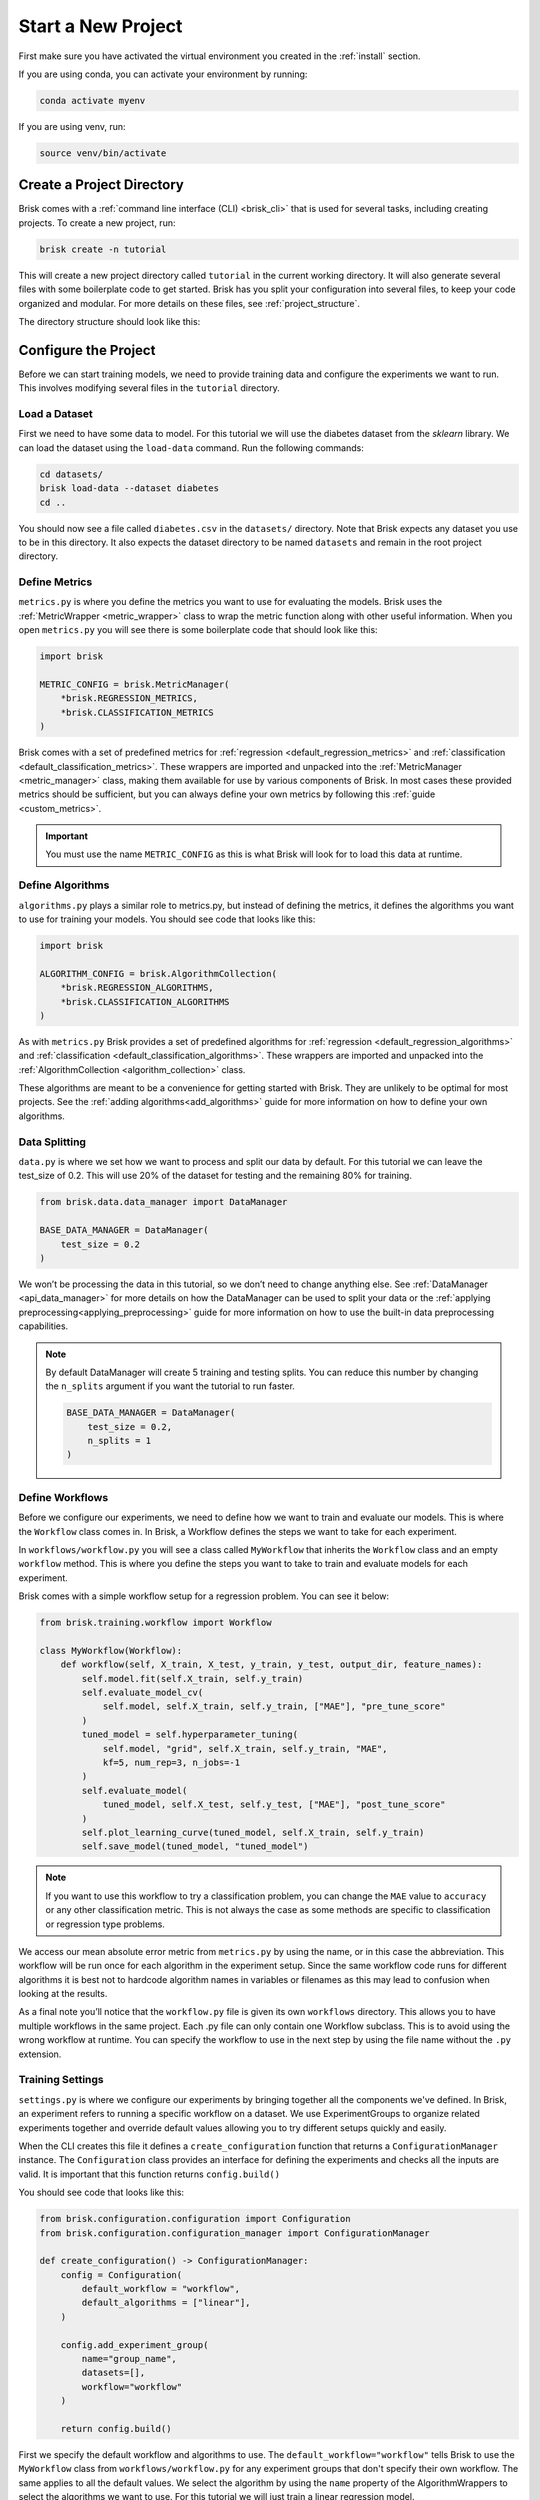 ====================
Start a New Project
====================

First make sure you have activated the virtual environment you created in the :ref:`install` section.

If you are using conda, you can activate your environment by running:

.. code-block:: bash

   conda activate myenv

If you are using venv, run:

.. code-block:: bash

   source venv/bin/activate


Create a Project Directory
==========================

Brisk comes with a :ref:`command line interface (CLI) <brisk_cli>` that is used for several tasks, 
including creating projects. To create a new project, run:

.. code-block:: bash

   brisk create -n tutorial

This will create a new project directory called ``tutorial`` in the current 
working directory. It will also generate several files with some boilerplate 
code to get started. Brisk has you split your configuration into several files, 
to keep your code organized and modular. For more details on these files, see 
:ref:`project_structure`.

The directory structure should look like this:

.. code-block::
   :caption: Project Directory Structure

   tutorial/
   ├── datasets/
   ├── workflows/
   │   └── workflow.py
   ├── .briskconfig
   ├── algorithms.py
   ├── data.py
   ├── evaluators.py
   ├── metrics.py
   └── settings.py


Configure the Project
=====================

Before we can start training models, we need to provide training data and configure the
experiments we want to run. This involves modifying several files in the ``tutorial`` directory.

Load a Dataset
--------------

First we need to have some data to model. For this tutorial we will use the 
diabetes dataset from the *sklearn* library. We can load the dataset using the 
``load-data`` command. Run the following commands:

.. code-block:: bash
   
   cd datasets/
   brisk load-data --dataset diabetes
   cd ..

You should now see a file called ``diabetes.csv`` in the ``datasets/`` directory.
Note that Brisk expects any dataset you use to be in this directory. It also expects
the dataset directory to be named ``datasets`` and remain in the root project directory.


Define Metrics
--------------

``metrics.py`` is where you define the metrics you want to use for evaluating the 
models. Brisk uses the :ref:`MetricWrapper <metric_wrapper>` class to wrap the metric function along with
other useful information. When you open ``metrics.py`` you will see there is some 
boilerplate code that should look like this:

.. code-block:: python

    import brisk

    METRIC_CONFIG = brisk.MetricManager(
        *brisk.REGRESSION_METRICS,
        *brisk.CLASSIFICATION_METRICS
    )

Brisk comes with a set of predefined metrics for :ref:`regression <default_regression_metrics>` and 
:ref:`classification <default_classification_metrics>`. These wrappers are imported
and unpacked into the :ref:`MetricManager <metric_manager>` class, making them
available for use by various components of Brisk. In most cases these provided metrics
should be sufficient, but you can always define your own metrics by following this
:ref:`guide <custom_metrics>`.

.. important::
    You must use the name ``METRIC_CONFIG`` as this is what Brisk will
    look for to load this data at runtime.

Define Algorithms
------------------

``algorithms.py`` plays a similar role to metrics.py, but instead of defining the 
metrics, it defines the algorithms you want to use for training your models. You 
should see code that looks like this:

.. code-block:: python

    import brisk

    ALGORITHM_CONFIG = brisk.AlgorithmCollection(
        *brisk.REGRESSION_ALGORITHMS,
        *brisk.CLASSIFICATION_ALGORITHMS
    )

As with ``metrics.py`` Brisk provides a set of predefined algorithms for :ref:`regression <default_regression_algorithms>` and 
:ref:`classification <default_classification_algorithms>`. These wrappers are imported
and unpacked into the :ref:`AlgorithmCollection <algorithm_collection>` class.

These algorithms are meant to be a convenience for getting started with Brisk. They
are unlikely to be optimal for most projects. See the :ref:`adding algorithms<add_algorithms>` guide
for more information on how to define your own algorithms.

Data Splitting
--------------

``data.py`` is where we set how we want to process and split our data by default. 
For this tutorial we can leave the test_size of 0.2. This will use 20% of the dataset 
for testing and the remaining 80% for training.

.. code-block:: python

    from brisk.data.data_manager import DataManager

    BASE_DATA_MANAGER = DataManager(
        test_size = 0.2
    )


We won’t be processing the data in this tutorial, so we don’t need to change anything else. 
See :ref:`DataManager <api_data_manager>` for more details on how the DataManager
can be used to split your data or the :ref:`applying preprocessing<applying_preprocessing>` guide for more information
on how to use the built-in data preprocessing capabilities.

.. note::
    By default DataManager will create 5 training and testing splits.
    You can reduce this number by changing the ``n_splits`` argument if you want
    the tutorial to run faster.
    
    .. code-block:: python

        BASE_DATA_MANAGER = DataManager(
            test_size = 0.2,
            n_splits = 1
        )

Define Workflows
----------------

Before we configure our experiments, we need to define how we want to train and 
evaluate our models. This is where the ``Workflow`` class comes in. In Brisk, a 
Workflow defines the steps we want to take for each experiment.

In ``workflows/workflow.py`` you will see a class called ``MyWorkflow`` that inherits 
the ``Workflow`` class and an empty ``workflow`` method. This is where you define
the steps you want to take to train and evaluate models for each experiment.

Brisk comes with a simple workflow setup for a regression problem. You can see it below:

.. code-block:: python

    from brisk.training.workflow import Workflow

    class MyWorkflow(Workflow):
        def workflow(self, X_train, X_test, y_train, y_test, output_dir, feature_names):
            self.model.fit(self.X_train, self.y_train)
            self.evaluate_model_cv(
                self.model, self.X_train, self.y_train, ["MAE"], "pre_tune_score"
            )
            tuned_model = self.hyperparameter_tuning(
                self.model, "grid", self.X_train, self.y_train, "MAE",
                kf=5, num_rep=3, n_jobs=-1
            )
            self.evaluate_model(
                tuned_model, self.X_test, self.y_test, ["MAE"], "post_tune_score"
            )
            self.plot_learning_curve(tuned_model, self.X_train, self.y_train)
            self.save_model(tuned_model, "tuned_model")

.. note::
    If you want to use this workflow to try a classification problem, you can change the
    ``MAE`` value to ``accuracy`` or any other classification metric. This is not always
    the case as some methods are specific to classification or regression type problems.

We access our mean absolute error metric from ``metrics.py`` by using the name,
or in this case the abbreviation. This workflow will be run once for each 
algorithm in the experiment setup. Since the same workflow code runs 
for different algorithms it is best not to hardcode algorithm names in variables
or filenames as this may lead to confusion when looking at the results.

As a final note you’ll notice that the ``workflow.py`` file is given its own ``workflows`` directory. 
This allows you to have multiple workflows in the same project. Each .py file can
only contain one Workflow subclass. This is to avoid using the wrong workflow at runtime.
You can specify the workflow to use in the next step by using the file name without the ``.py`` extension.

Training Settings
-----------------

``settings.py`` is where we configure our experiments by bringing together all the 
components we've defined. In Brisk, an experiment refers to running a specific workflow
on a dataset. We use ExperimentGroups to organize related experiments together and
override default values allowing you to try different setups quickly and easily.

When the CLI creates this file it defines a ``create_configuration`` function that
returns a ``ConfigurationManager`` instance. The ``Configuration`` class provides an 
interface for defining the experiments and checks all the inputs are valid. It is
important that this function returns ``config.build()``

You should see code that looks like this:

.. code-block:: python

    from brisk.configuration.configuration import Configuration
    from brisk.configuration.configuration_manager import ConfigurationManager

    def create_configuration() -> ConfigurationManager:
        config = Configuration(
            default_workflow = "workflow",
            default_algorithms = ["linear"],
        )

        config.add_experiment_group(
            name="group_name",
            datasets=[],
            workflow="workflow"  
        )

        return config.build()

First we specify the default workflow and algorithms to use. The ``default_workflow="workflow"`` 
tells Brisk to use the ``MyWorkflow`` class from ``workflows/workflow.py`` for any experiment 
groups that don't specify their own workflow. The same applies to all the default values.
We select the algorithm by using the ``name`` property of the AlgorithmWrappers to
select the algorithms we want to use. For this tutorial we will just train a
linear regression model.

Next we will add an ExperimentGroup:

.. code-block:: python

    config.add_experiment_group(
        name="tutorial",
        description="Training linear models for the Brisk tutorial.",
        datasets=["diabetes.csv"]
    )

The results will be organized by experiment group and dataset. Providing a meaningful
name and an optional description is useful for organizing your results and remembering
how the models were trained. We also need to specify a list of datasets we want 
to use. In this case we only have one dataset, but we could add more if we wanted.
Notice the path to the dataset is relative to the ``datasets/`` directory for convenience.

You can add as many experiment groups as you want by calling ``add_experiment_group`` again.
Most of your time will be spent here defining the experiments you want to run. This guide
only covers the basics, but you can learn more about ExperimentGroups in the 
:ref:`using_experiment_groups` section.

Next, let's look at how we can run the experiments!

